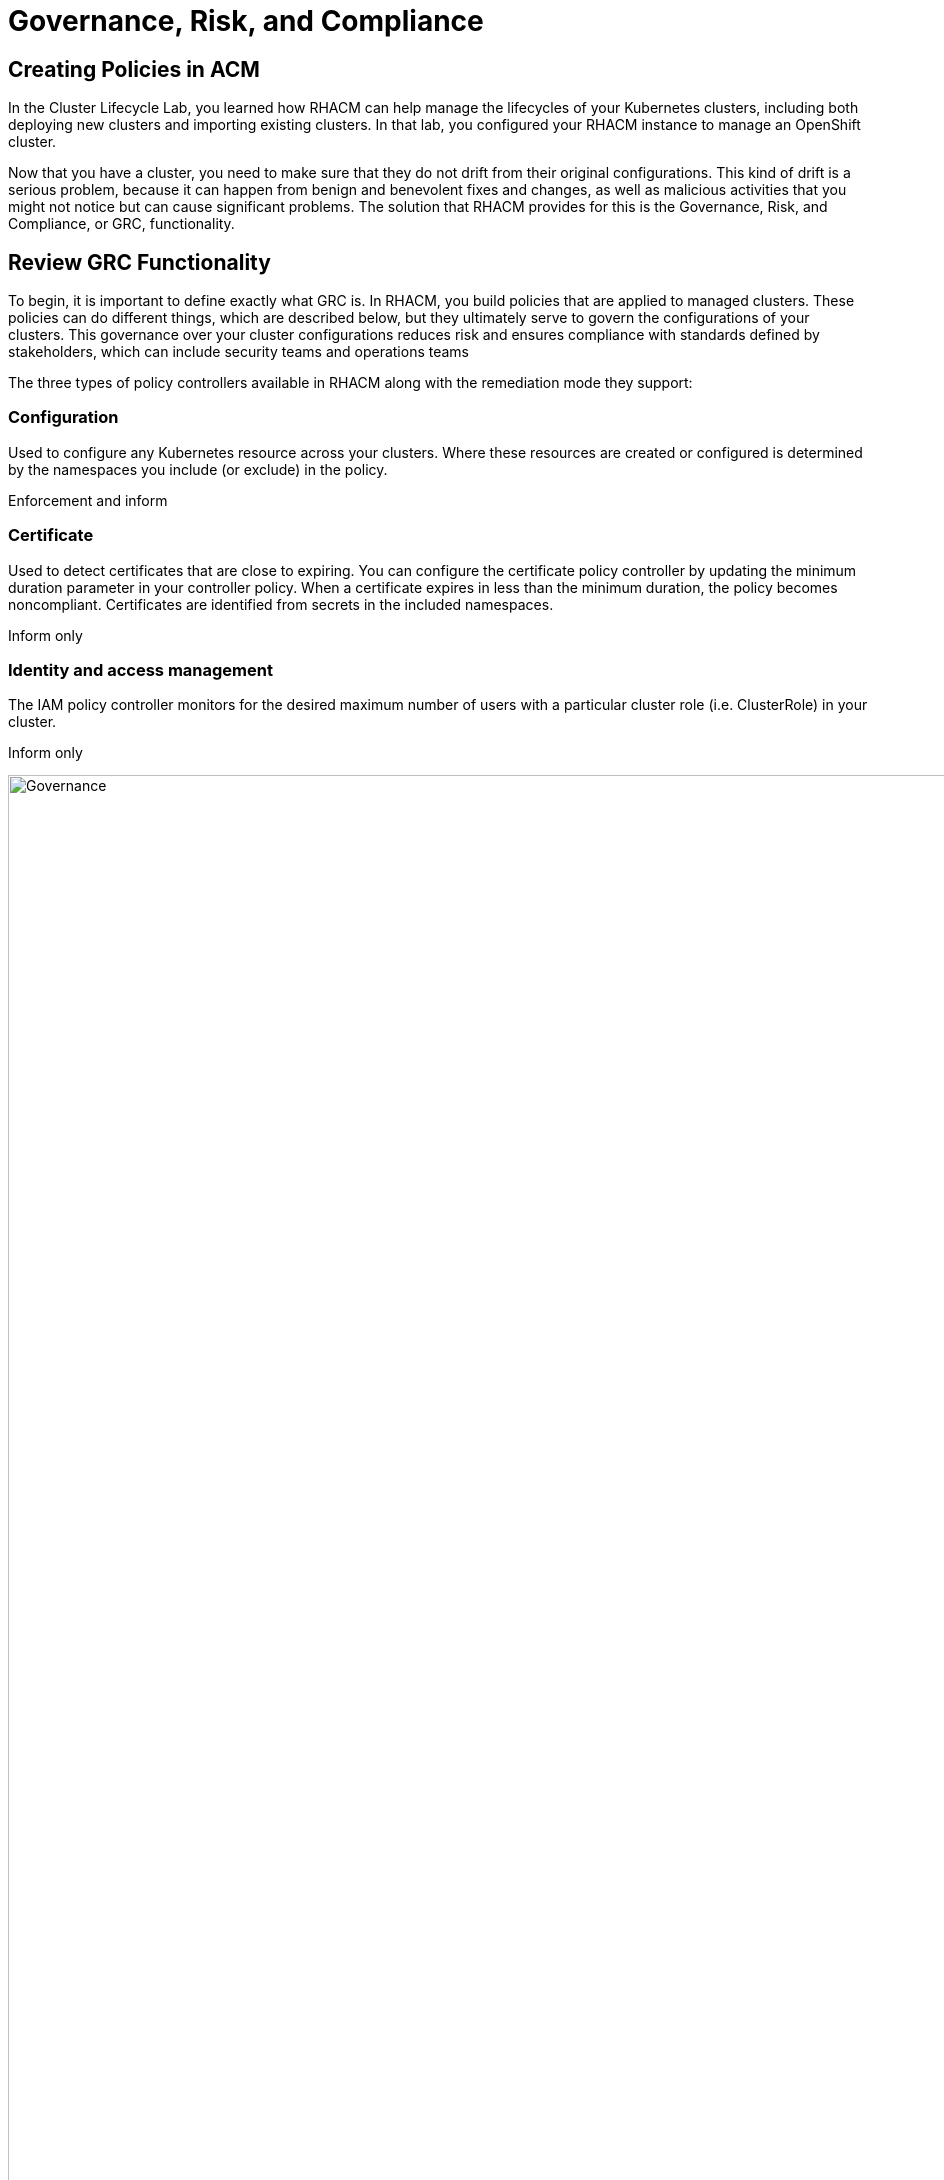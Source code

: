 = Governance, Risk, and Compliance

== Creating Policies in ACM

In the Cluster Lifecycle Lab, you learned how RHACM can help manage the lifecycles of your Kubernetes clusters, including both deploying new clusters and importing existing clusters. In that lab, you configured your RHACM instance to manage an OpenShift cluster.

Now that you have a cluster, you need to make sure that they do not drift from their original configurations. This kind of drift is a serious problem, because it can happen from benign and benevolent fixes and changes, as well as malicious activities that you might not notice but can cause significant problems. The solution that RHACM provides for this is the Governance, Risk, and Compliance, or GRC, functionality.

== Review GRC Functionality

To begin, it is important to define exactly what GRC is. In RHACM, you build policies that are applied to managed clusters. These policies can do different things, which are described below, but they ultimately serve to govern the configurations of your clusters. This governance over your cluster configurations reduces risk and ensures compliance with standards defined by stakeholders, which can include security teams and operations teams

The three types of policy controllers available in RHACM along with the remediation mode they support:

=== Configuration

Used to configure any Kubernetes resource across your clusters. Where these resources are created or configured is determined by the namespaces you include (or exclude) in the policy.

Enforcement and inform

=== Certificate

Used to detect certificates that are close to expiring. You can configure the certificate policy controller by updating the minimum duration parameter in your controller policy. When a certificate expires in less than the minimum duration, the policy becomes noncompliant. Certificates are identified from secrets in the included namespaces.

Inform only

=== Identity and access management

The IAM policy controller monitors for the desired maximum number of users with a particular cluster role (i.e. ClusterRole) in your cluster.

Inform only

image::ACM_governance.png[Governance,width=6500px,float="left",align="center"]

== Governance resources

You need to create three different resources in order to implement the policy controllers:

=== Policy

The Policy defines what you actually want to check and possibly configure (with enforce). Policies include a policy-template which defines a list of objectDefinitions. The policy also determines the namespaces it is applied to, as well as the remediation actions it takes.

=== PlacementRule

Identifies a list of managed clusters that are targeted when using this PlacementRule.

=== PlacementBinding

Connect the policy to the PlacementRule.

=== Creating Governance resources

Fortunately, the RHACM console provides an easy way to start creating basic policies, as shown below. In this example, you can see that when you change values for elements in the RHACM console, the YAML content is updated.

image::ACM_creating_policy.png[Creating policy,width=6500px,float="left",align="center"]

Please consult the GRC product https://docs.redhat.com/en/documentation/red_hat_advanced_cluster_management_for_kubernetes/2.12/html/governance/index[documentation] for more details on any of these policy controllers.


== Creating Governance Policies

Navigate to the Governance screen and click *create policy*. 

image::ACM_create_policy_start.png[Creating policy,width=6500px,float="left",align="center"]

Build a policy with the following information. Watch how the yaml evolves on the right hand side as you add details. Yaml based policies can be stored in a Git repository to be applied to the clusters using a GitOps model.

Name
[.console-input]
[source,bash]
----
policy-grc-cert
----

Namespace
[.console-input]
[source,bash]
----
default
----

Click 'next'

In the Templates - remediation section select a remediation action of inform.

In the Templates - policy templates section select a policy-certificate template. Many different templates exist and you can use this as a guide on what is required for each template type. Later on, you can use the yaml definition to copy a template and create another similar template. All policies can be added to a git repository from where they can be applied to the hub cluster. 

Leave all other selections at the default settings.

Click 'next'

On the placement section select a new placement rule. You will see a pop up window stating that no cluster sets exist. Actually two cluster sets do exist but they are not used for policies. 

Click on the blue link for 'Add cluster set' 

When the cluster set section appears in a new browser tab click 'Create cluster set' and give the cluster set a name of all-clusters.  After creating the cluster set you are able to manage the clusters in the cluster set using the 'Manage resource assignments' button. Add both the development and the production clusters.

[NOTE]
====

Cluster sets are used to manage associated resources. These may be a set of clusters that support a specific business initiative covering development, QA and production. Alternatively a cluster set may be appropriate for a specific purpose such as all production clusters in London.
====

After saving the cluster set you should see a screen similar to that shown below.

image::ACM_cluster_set.png[Creating policy,width=6500px,float="left",align="center"]

Click on the pencil next to the namespace binding and associate the cluster set with the default namespace that was used to store the policy. This creates a binding between the cluster set and the namespace.

Switch back to the policy creation browser tab and selecft the cluster set in the drop down box.

Click next at the bottom of the screen to move to the policy annotation screen that allows you to associate specific standards, categories and controls with the policy. Based on the previous selection for the specification of the policy this should already be completed.

Click next at the bottom of the screen.

Click Submit at the bottom of the screen.

Initially the policy will show a warning triangle but this is an indicator that it is in the process of assessing the compliance of the selected cluster(s). After a minute or so it will switch to the compliant indicator as shown below. The text on cluster violations indicates that there are 0 out of 1 cluster out of compliance.

